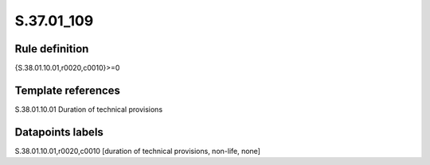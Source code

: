 ===========
S.37.01_109
===========

Rule definition
---------------

{S.38.01.10.01,r0020,c0010}>=0


Template references
-------------------

S.38.01.10.01 Duration of technical provisions


Datapoints labels
-----------------

S.38.01.10.01,r0020,c0010 [duration of technical provisions, non-life, none]



